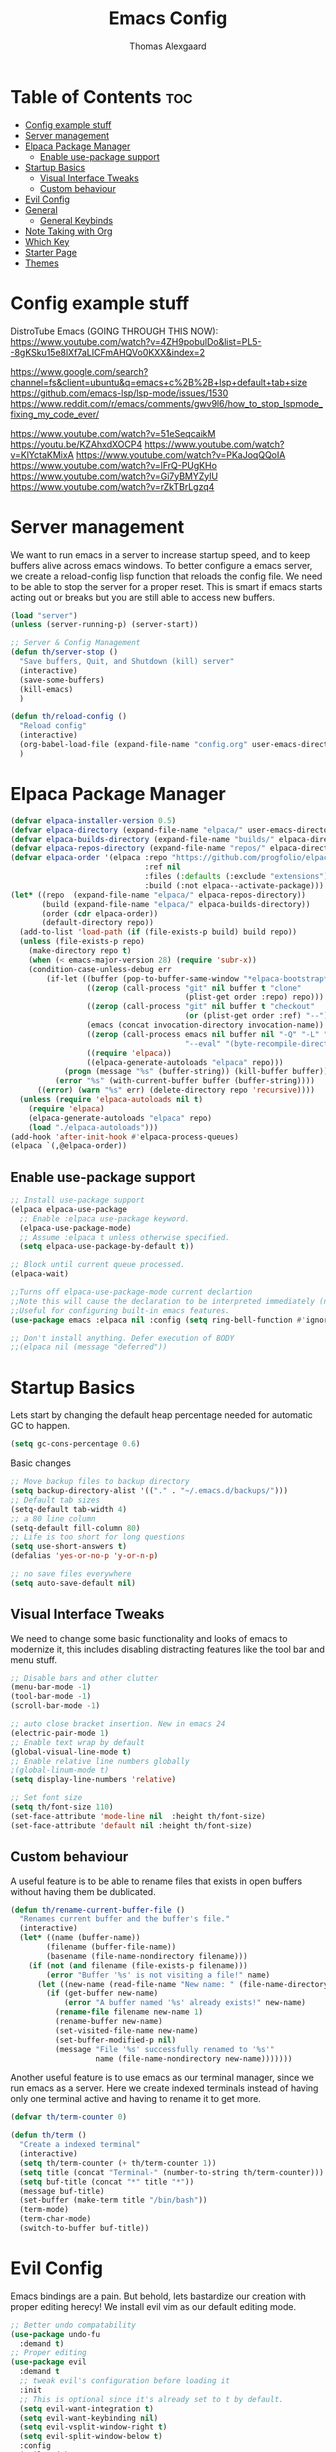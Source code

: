 #+TITLE: Emacs Config
#+AUTHOR: Thomas Alexgaard
#+STARTUP: showeverything
#+OPTIONS: toc:2

* Table of Contents :toc:
- [[#config-example-stuff][Config example stuff]]
- [[#server-management][Server management]]
- [[#elpaca-package-manager][Elpaca Package Manager]]
  - [[#enable-use-package-support][Enable use-package support]]
- [[#startup-basics][Startup Basics]]
  - [[#visual-interface-tweaks][Visual Interface Tweaks]]
  - [[#custom-behaviour][Custom behaviour]]
- [[#evil-config][Evil Config]]
- [[#general][General]]
  - [[#general-keybinds][General Keybinds]]
- [[#note-taking-with-org][Note Taking with Org]]
- [[#which-key][Which Key]]
- [[#starter-page][Starter Page]]
- [[#themes][Themes]]

* Config example stuff

DistroTube Emacs (GOING THROUGH THIS NOW):
https://www.youtube.com/watch?v=4ZH9pobulDo&list=PL5--8gKSku15e8lXf7aLICFmAHQVo0KXX&index=2


https://www.google.com/search?channel=fs&client=ubuntu&q=emacs+c%2B%2B+lsp+default+tab+size
https://github.com/emacs-lsp/lsp-mode/issues/1530
https://www.reddit.com/r/emacs/comments/gwv9l6/how_to_stop_lspmode_fixing_my_code_ever/

https://www.youtube.com/watch?v=51eSeqcaikM
https://youtu.be/KZAhxdXOCP4
https://www.youtube.com/watch?v=KlYctaKMixA
https://www.youtube.com/watch?v=PKaJoqQQoIA
https://www.youtube.com/watch?v=lFrQ-PUgKHo
https://www.youtube.com/watch?v=Gi7yBMYZylU
https://www.youtube.com/watch?v=rZkTBrLgzq4

* Server management

We want to run emacs in a server to increase startup speed, and to keep buffers alive across emacs windows. 
To better configure a emacs server, we create a reload-config lisp function that reloads the config file.
We need to be able to stop the server for a proper reset. This is smart if emacs starts acting out or breaks but you are still able to access new buffers.

#+begin_src emacs-lisp
(load "server")
(unless (server-running-p) (server-start))

;; Server & Config Management
(defun th/server-stop ()
  "Save buffers, Quit, and Shutdown (kill) server"
  (interactive)
  (save-some-buffers)
  (kill-emacs)
  )

(defun th/reload-config ()
  "Reload config"
  (interactive)
  (org-babel-load-file (expand-file-name "config.org" user-emacs-directory))
  )
#+end_src

* Elpaca Package Manager

#+begin_src emacs-lisp
(defvar elpaca-installer-version 0.5)
(defvar elpaca-directory (expand-file-name "elpaca/" user-emacs-directory))
(defvar elpaca-builds-directory (expand-file-name "builds/" elpaca-directory))
(defvar elpaca-repos-directory (expand-file-name "repos/" elpaca-directory))
(defvar elpaca-order '(elpaca :repo "https://github.com/progfolio/elpaca.git"
                              :ref nil
                              :files (:defaults (:exclude "extensions"))
                              :build (:not elpaca--activate-package)))
(let* ((repo  (expand-file-name "elpaca/" elpaca-repos-directory))
       (build (expand-file-name "elpaca/" elpaca-builds-directory))
       (order (cdr elpaca-order))
       (default-directory repo))
  (add-to-list 'load-path (if (file-exists-p build) build repo))
  (unless (file-exists-p repo)
    (make-directory repo t)
    (when (< emacs-major-version 28) (require 'subr-x))
    (condition-case-unless-debug err
        (if-let ((buffer (pop-to-buffer-same-window "*elpaca-bootstrap*"))
                 ((zerop (call-process "git" nil buffer t "clone"
                                       (plist-get order :repo) repo)))
                 ((zerop (call-process "git" nil buffer t "checkout"
                                       (or (plist-get order :ref) "--"))))
                 (emacs (concat invocation-directory invocation-name))
                 ((zerop (call-process emacs nil buffer nil "-Q" "-L" "." "--batch"
                                       "--eval" "(byte-recompile-directory \".\" 0 'force)")))
                 ((require 'elpaca))
                 ((elpaca-generate-autoloads "elpaca" repo)))
            (progn (message "%s" (buffer-string)) (kill-buffer buffer))
          (error "%s" (with-current-buffer buffer (buffer-string))))
      ((error) (warn "%s" err) (delete-directory repo 'recursive))))
  (unless (require 'elpaca-autoloads nil t)
    (require 'elpaca)
    (elpaca-generate-autoloads "elpaca" repo)
    (load "./elpaca-autoloads")))
(add-hook 'after-init-hook #'elpaca-process-queues)
(elpaca `(,@elpaca-order))
#+end_src

** Enable use-package support

#+begin_src emacs-lisp
;; Install use-package support
(elpaca elpaca-use-package
  ;; Enable :elpaca use-package keyword.
  (elpaca-use-package-mode)
  ;; Assume :elpaca t unless otherwise specified.
  (setq elpaca-use-package-by-default t))

;; Block until current queue processed.
(elpaca-wait)

;;Turns off elpaca-use-package-mode current declartion
;;Note this will cause the declaration to be interpreted immediately (not deferred).
;;Useful for configuring built-in emacs features.
(use-package emacs :elpaca nil :config (setq ring-bell-function #'ignore))

;; Don't install anything. Defer execution of BODY
;;(elpaca nil (message "deferred"))
#+end_src


* Startup Basics

Lets start by changing the default heap percentage needed for automatic GC to happen.
#+begin_src emacs-lisp
(setq gc-cons-percentage 0.6)
#+end_src

Basic changes
#+begin_src emacs-lisp
  ;; Move backup files to backup directory
  (setq backup-directory-alist '(("." . "~/.emacs.d/backups/")))
  ;; Default tab sizes
  (setq-default tab-width 4)
  ;; a 80 line column
  (setq-default fill-column 80)
  ;; Life is too short for long questions
  (setq use-short-answers t)
  (defalias 'yes-or-no-p 'y-or-n-p)

  ;; no save files everywhere
  (setq auto-save-default nil)
#+end_src

** Visual Interface Tweaks

We need to change some basic functionality and looks of emacs to modernize it, this includes disabling distracting features like the tool bar and menu stuff.

#+begin_src emacs-lisp
;; Disable bars and other clutter
(menu-bar-mode -1)
(tool-bar-mode -1) 
(scroll-bar-mode -1)

;; auto close bracket insertion. New in emacs 24
(electric-pair-mode 1)
;; Enable text wrap by default
(global-visual-line-mode t)
;; Enable relative line numbers globally
;(global-linum-mode t)
(setq display-line-numbers 'relative)

;; Set font size
(setq th/font-size 110)
(set-face-attribute 'mode-line nil  :height th/font-size)
(set-face-attribute 'default nil :height th/font-size)
#+end_src

** Custom behaviour

A useful feature is to be able to rename files that exists in open buffers without having them be dublicated.
#+begin_src emacs-lisp
(defun th/rename-current-buffer-file ()
  "Renames current buffer and the buffer's file."
  (interactive)
  (let* ((name (buffer-name))
        (filename (buffer-file-name))
        (basename (file-name-nondirectory filename)))
    (if (not (and filename (file-exists-p filename)))
        (error "Buffer '%s' is not visiting a file!" name)
      (let ((new-name (read-file-name "New name: " (file-name-directory filename) basename nil basename)))
        (if (get-buffer new-name)
            (error "A buffer named '%s' already exists!" new-name)
          (rename-file filename new-name 1)
          (rename-buffer new-name)
          (set-visited-file-name new-name)
          (set-buffer-modified-p nil)
          (message "File '%s' successfully renamed to '%s'"
                   name (file-name-nondirectory new-name)))))))
#+end_src

Another useful feature is to use emacs as our terminal manager, since we run emacs as a server.
Here we create indexed terminals instead of having only one terminal active and having to rename it
to get more.
#+begin_src emacs-lisp
  (defvar th/term-counter 0)

  (defun th/term ()
    "Create a indexed terminal"
    (interactive)
    (setq th/term-counter (+ th/term-counter 1))
    (setq title (concat "Terminal-" (number-to-string th/term-counter)))
    (setq buf-title (concat "*" title "*"))
    (message buf-title)
    (set-buffer (make-term title "/bin/bash"))
    (term-mode)
    (term-char-mode)
    (switch-to-buffer buf-title))
#+end_src

* Evil Config

Emacs bindings are a pain.
But behold, lets bastardize our creation with proper editing herecy!
We install evil vim as our default editing mode.

#+begin_src emacs-lisp
  ;; Better undo compatability
  (use-package undo-fu
	:demand t)
  ;; Proper editing
  (use-package evil
	:demand t
	;; tweak evil's configuration before loading it
	:init      
	;; This is optional since it's already set to t by default.
	(setq evil-want-integration t) 
	(setq evil-want-keybinding nil)
	(setq evil-vsplit-window-right t)
	(setq evil-split-window-below t)
	:config
	(evil-mode)
	(setq evil-search-module 'evil-search)
	;; no vim insert bindings
	(setq evil-undo-system 'undo-fu)
  )

  ;; Editing but for lots of modes
  (use-package evil-collection
	:demand t
	:after 'evil
	:config
	(setq evil-collection-mode-list '(dashboard dired ibuffer))
	(setq evil-want-keybinding nil)
	(evil-collection-init))

  (use-package evil-tutor
    :demand t)
#+end_src

Vim needs a leader key, this makes bindings easier to reconfigure if a new leader key is defined in the future. Evil vim does not know this notion, so we define it ourselves. 

But even vim lacks some movement features that we would like... So we setup some lazy movement mechanics that is basically a copy of how i did things in vim.

* General

#+begin_src emacs-lisp
(use-package general
  :demand t
  :config
  (general-evil-setup)
  (general-create-definer th/leader-keys
    :states '(normal insert visual emacs)
    :keymaps 'override
    :prefix "SPC" ;; default leader key access
    :global-prefix "M-SPC") ;; leader key access in insert mode
)
#+end_src

** General Keybinds

#+begin_src emacs-lisp
(th/leader-keys ; Buffer management
  "b" '(:ignore t :wk "Buffer")
  "b s" '(switch-to-buffer :wk "Switch buffer")
  "b k" '(kill-this-buffer :wk "Kill current buffer")
  "b n" '(next-buffer :wk "Next buffer")
  "b p" '(previous-buffer :wk "Previous buffer")
  "b r" '(revert-buffer :wk "Reload buffer")
  "b m" '(ibuffer :wk "Manager buffers"))

(th/leader-keys ; Evil window management
  "h" '(evil-window-left :wk "Go to left window")
  "j" '(evil-window-down :wk "Go to lower window")
  "k" '(evil-window-up :wk "Go to upper window")
  "l" '(evil-window-right :wk "Go to right window"))

(th/leader-keys ; elisp evaluation
  "e" '(:ignore t :wk "Evaluate elisp")
  "e b" '(eval-buffer :wk "Evaluate buffer")
  "e d" '(eval-defun :wk "Evaluate function at or after point")
  "e e" '(eval-expression :wk "Evaluate expression")
  "e l" '(eval-last-sexp :wk "Evaluate elisp expression before point")
  "e r" '(eval-region :wk "Evaluate elisp region"))

(th/leader-keys ; miscelaneous keybinds
  "." '(find-file :wk "Find file")
  "TAB TAB" '(comment-line :wk "Comment line at point")
  "f c" '((lambda ()
           (interactive)
           (find-file (expand-file-name "config.org" user-emacs-directory)))
        :wk "Goto emacs config file"))

(define-key global-map (kbd "<escape>") #'keyboard-escape-quit)

(th/leader-keys ; Help stuff
  "d" '(:ignore t :wk "Describe (Help)")
  "d f" '(describe-function :wk "Describe function")
  "d v" '(describe-variable :wk "Describe variable"))
  ;; TODO: port these too..
;; (define-key evil-normal-state-map (kbd "J") "10j")
;; (define-key evil-normal-state-map (kbd "K") "10k")
#+end_src

* Note Taking with Org

Org is already loaded in init.el.

Enable table of content generation:
#+begin_src emacs-lisp
(use-package toc-org
  :demand t
  :commands toc-org-enable
  :init (add-hook 'org-mode-hook 'toc-org-enable))
#+end_src

We need a way to manage files, documents and notes on a lot of stuff.
This could be seperate from emacs but lets try experimenting with org mode, a zettlekasten method of keeping a notebook full of notes that may, or may not have correlations, and lets you easily navigate notes. 
#+begin_src emacs-lisp
  (setq org-src-preserve-indentation t)
  (use-package org-roam
    :demand t
    :init
      (setq org-roam-v2-ack t)
    :custom
      (org-roam-directory "~/Dropbox/Org-Roam")
    :config
      (org-roam-setup)
      (defun th/org-roam-node-insert-immediate (arg &rest args)
          (interactive "P")
          (let ((args (cons arg args))
                  (org-roam-capture-templates (list (append (car org-roam-capture-templates)
                                                          '(:immediate-finish t)))))
              (apply #'org-roam-node-insert args)))

      (th/leader-keys
        "wI" '(org-roam-node-insert :wk "Insert link to node")
        "wi" '(th/org-roam-node-insert-immediate :wk "Insert link and create node")
        "wf" '(org-roam-node-find :wk "Find node")
        "wb" '(org-roam-buffer-toggle :wk "Toggle roam buffer")
        "wl" '(org-insert-link :wk "Insert link")
      )
    )
#+end_src


We want a efficient way of searching in our roam notebook
#+begin_src emacs-lisp
(use-package deadgrep
  :demand t
  :after org-roam
  :config
    (defun th/roam-search (search-term dir)
          "deadgrep in org-roam-directory"
          (interactive (let (
                 (search-term (deadgrep--read-search-term)))
                         (list search-term org-roam-directory)
                 ))
          (deadgrep search-term dir))
  )
#+end_src

We also want a cool notebook visualizer
#+begin_src emacs-lisp
(use-package org-roam-ui
  :demand t
  :after org-roam
  :config
    (th/leader-keys
      "wg" '(org-roam-ui-open :wk "Open roam graph"))
)
#+end_src

* Which Key

Command autocompletion is a must for a complete experience:
#+begin_src emacs-lisp
(use-package which-key
  :demand t
  :init
    (which-key-mode 1)
  :config
    (setq which-key-side-window-location       'bottom
          which-key-sort-order                 #'which-key-key-order-alpha
          which-key-sort-uppercase-first       nil
          which-key-add-column-padding         1
          which-key-max-display-columns        20
          which-key-min-display-columns        6
          which-key-side-window-slot           -10
          which-key-side-window-max-height     0.25
          which-key-idle-delay                 0.2
          which-key-max-description-length     25
          which-key-allow-imprecise-window-fit t
    ))
#+end_src

* Starter Page

#+begin_src emacs-lisp
;; Count startup time of emacs
(add-hook 'emacs-startup-hook
          (lambda ()
            (message "Emacs was ready in %s with %d garbage collections."
                     (format "%.2f seconds"
                             (float-time
                              (time-subtract after-init-time before-init-time)))
                     gcs-done)))
#+end_src

* Themes

We install some themes for emacs.
We set monokai as default because of its clarity and warm usage of pastel colors.

#+begin_src emacs-lisp
(use-package monokai-theme
 :demand t 
 :config
   (load-theme 'monokai t))
#+end_src

#+begin_src emacs-lisp
  (use-package better-defaults
		:demand t
	)
;; set a default theme
;;(use-package  gruvbox-theme
   ;;:config
   ;(load-theme 'gruvbox-dark-hard t))
#+end_src

Enable current line bar after the theme is loaded
#+begin_src emacs-lisp
; TODO: not working!
(hl-line-mode t)
#+end_src


